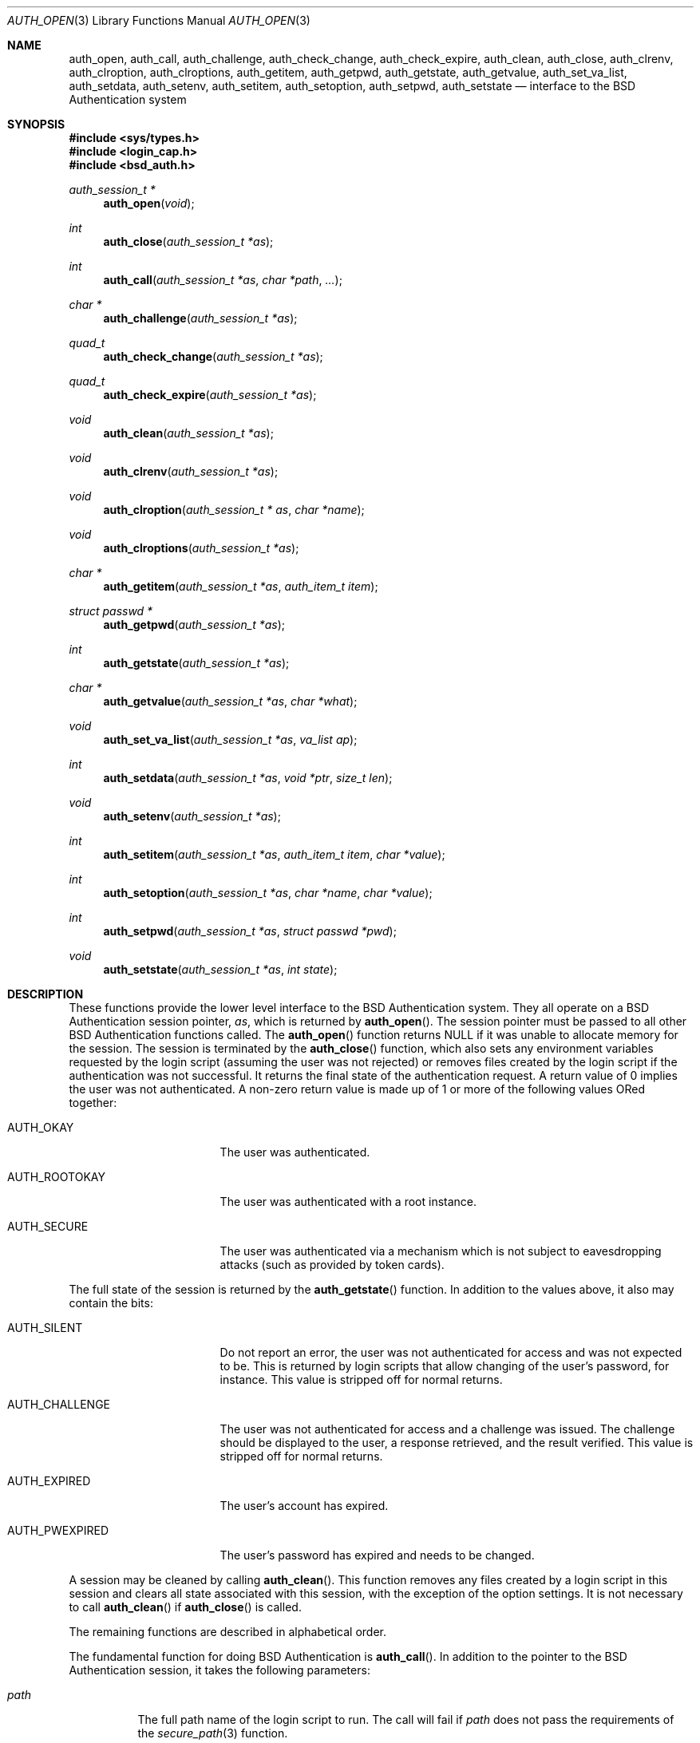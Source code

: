 .\"	$OpenBSD: auth_subr.3,v 1.22 2015/11/10 23:48:18 jmc Exp $
.\"
.\" Copyright (c) 1997 Berkeley Software Design, Inc. All rights reserved.
.\"
.\" Redistribution and use in source and binary forms, with or without
.\" modification, are permitted provided that the following conditions
.\" are met:
.\" 1. Redistributions of source code must retain the above copyright
.\"    notice, this list of conditions and the following disclaimer.
.\" 2. Redistributions in binary form must reproduce the above copyright
.\"    notice, this list of conditions and the following disclaimer in the
.\"    documentation and/or other materials provided with the distribution.
.\" 3. All advertising materials mentioning features or use of this software
.\"    must display the following acknowledgement:
.\"	This product includes software developed by Berkeley Software Design,
.\"	Inc.
.\" 4. The name of Berkeley Software Design, Inc.  may not be used to endorse
.\"    or promote products derived from this software without specific prior
.\"    written permission.
.\"
.\" THIS SOFTWARE IS PROVIDED BY BERKELEY SOFTWARE DESIGN, INC. ``AS IS'' AND
.\" ANY EXPRESS OR IMPLIED WARRANTIES, INCLUDING, BUT NOT LIMITED TO, THE
.\" IMPLIED WARRANTIES OF MERCHANTABILITY AND FITNESS FOR A PARTICULAR PURPOSE
.\" ARE DISCLAIMED.  IN NO EVENT SHALL BERKELEY SOFTWARE DESIGN, INC. BE LIABLE
.\" FOR ANY DIRECT, INDIRECT, INCIDENTAL, SPECIAL, EXEMPLARY, OR CONSEQUENTIAL
.\" DAMAGES (INCLUDING, BUT NOT LIMITED TO, PROCUREMENT OF SUBSTITUTE GOODS
.\" OR SERVICES; LOSS OF USE, DATA, OR PROFITS; OR BUSINESS INTERRUPTION)
.\" HOWEVER CAUSED AND ON ANY THEORY OF LIABILITY, WHETHER IN CONTRACT, STRICT
.\" LIABILITY, OR TORT (INCLUDING NEGLIGENCE OR OTHERWISE) ARISING IN ANY WAY
.\" OUT OF THE USE OF THIS SOFTWARE, EVEN IF ADVISED OF THE POSSIBILITY OF
.\" SUCH DAMAGE.
.\"
.\"	BSDI $From: auth_subr.3,v 2.5 2000/03/30 19:11:27 polk Exp $
.Dd $Mdocdate: November 10 2015 $
.Dt AUTH_OPEN 3
.Os
.Sh NAME
.Nm auth_open ,
.Nm auth_call ,
.Nm auth_challenge ,
.Nm auth_check_change ,
.Nm auth_check_expire ,
.Nm auth_clean ,
.Nm auth_close ,
.Nm auth_clrenv ,
.Nm auth_clroption ,
.Nm auth_clroptions ,
.Nm auth_getitem ,
.Nm auth_getpwd ,
.Nm auth_getstate ,
.Nm auth_getvalue ,
.Nm auth_set_va_list ,
.Nm auth_setdata ,
.Nm auth_setenv ,
.Nm auth_setitem ,
.Nm auth_setoption ,
.Nm auth_setpwd ,
.Nm auth_setstate
.Nd interface to the BSD Authentication system
.Sh SYNOPSIS
.In sys/types.h
.In login_cap.h
.In bsd_auth.h
.Ft auth_session_t *
.Fn auth_open "void"
.Ft int
.Fn auth_close "auth_session_t *as"
.Ft int
.Fn auth_call "auth_session_t *as" "char *path" "..."
.Ft char *
.Fn auth_challenge "auth_session_t *as"
.Ft quad_t
.Fn auth_check_change "auth_session_t *as"
.Ft quad_t
.Fn auth_check_expire "auth_session_t *as"
.Ft void
.Fn auth_clean "auth_session_t *as"
.Ft void
.Fn auth_clrenv "auth_session_t *as"
.Ft void
.Fn auth_clroption "auth_session_t * as" "char *name"
.Ft void
.Fn auth_clroptions "auth_session_t *as"
.Ft char *
.Fn auth_getitem "auth_session_t *as" "auth_item_t item"
.Ft struct passwd *
.Fn auth_getpwd "auth_session_t *as"
.Ft int
.Fn auth_getstate "auth_session_t *as"
.Ft char *
.Fn auth_getvalue "auth_session_t *as" "char *what"
.Ft void
.Fn auth_set_va_list "auth_session_t *as" "va_list ap"
.Ft int
.Fn auth_setdata "auth_session_t *as" "void *ptr" "size_t len"
.Ft void
.Fn auth_setenv "auth_session_t *as"
.Ft int
.Fn auth_setitem "auth_session_t *as" "auth_item_t item" "char *value"
.Ft int
.Fn auth_setoption "auth_session_t *as" "char *name" "char *value"
.Ft int
.Fn auth_setpwd "auth_session_t *as" "struct passwd *pwd"
.Ft void
.Fn auth_setstate "auth_session_t *as" "int state"
.Sh DESCRIPTION
These functions provide the lower level interface to the
.Bx
Authentication system.
They all operate on a
.Bx
Authentication session pointer,
.Fa as ,
which is returned by
.Fn auth_open .
The session pointer
must be passed to all other
.Bx
Authentication functions called.
The
.Fn auth_open
function returns
.Dv NULL
if it was unable to allocate memory for the session.
The session is terminated by the
.Fn auth_close
function,
which also sets any environment variables requested by the login script
(assuming the user was not rejected) or removes files created by the
login script if the authentication was not successful.
It returns the final state of the authentication request.
A return value of 0 implies the user was not authenticated.
A non-zero return value is made up of 1 or more of the following values
ORed together:
.Bl -tag -width AUTH_ROOTOKAYXX
.It Dv AUTH_OKAY
The user was authenticated.
.It Dv AUTH_ROOTOKAY
The user was authenticated with a root instance.
.It Dv AUTH_SECURE
The user was authenticated via a mechanism which is not subject to
eavesdropping attacks (such as provided by token cards).
.El
.Pp
The full state of the session is returned by the
.Fn auth_getstate
function.
In addition to the values above, it also may contain the bits:
.Bl -tag -width AUTH_ROOTOKAYXX
.It Dv AUTH_SILENT
Do not report an error, the user was not authenticated for access and
was not expected to be.
This is returned by login scripts that allow changing of the user's password,
for instance.
This value is stripped off for normal returns.
.It Dv AUTH_CHALLENGE
The user was not authenticated for access and a challenge was issued.
The challenge should be displayed to the user, a response retrieved,
and the result verified.
This value is stripped off for normal returns.
.It Dv AUTH_EXPIRED
The user's account has expired.
.It Dv AUTH_PWEXPIRED
The user's password has expired and needs to be changed.
.El
.Pp
A session may be cleaned
by calling
.Fn auth_clean .
This function removes any files created by a login script in this
session and clears all state associated with this session, with the
exception of the option settings.
It is not necessary to call
.Fn auth_clean
if
.Fn auth_close
is called.
.Pp
The remaining functions are described in alphabetical order.
.Pp
The fundamental function for doing
.Bx
Authentication is
.Fn auth_call .
In addition to the pointer to the
.Bx
Authentication session, it takes
the following parameters:
.Bl -tag -width indent
.It Ar path
The full path name of the login script to run.
The call will fail if
.Ar path
does not pass the requirements of the
.Xr secure_path 3
function.
.It Ar ...
The remaining arguments, which should be of type
.Vt char *
and terminated with a
.Dv NULL ,
are passed to the login script at the end of the command line.
.El
.Pp
The
.Fn auth_call
function, after verifying the
.Ar path ,
creates a bi-directional pipe (socketpair) which is located on
file descriptor 3 for the child (the login script).
This is known as the
.Dq back channel .
The actual command line passed to the child is made up of
3 parts.
The parameters passed to
.Fn auth_call
following
.Ar path
have appended to them any arguments specified by the
.Fn auth_set_va_list
function.
These are typically the variable arguments passed to the function
that calls
.Fn auth_call .
Any option values set by the
.Fn auth_setoption
function are inserted between the first argument (the command
name) and the second argument with a preceding
.Fl v
flag.
The name and value are separated by an
.Sq = :
.Pp
.D1 Fl v Ar name=value
.Pp
Once the login script has been spawned, any data specified by the
.Fn auth_setdata
is written to the back channel.
Multiple blocks of data may have been specified and they will be sent
in the same order they were specified.
As the data is sent, the storage for the data is zeroed out and then freed
(the data is zeroed out since it may contain sensitive information,
such as a password).
Once any data is written out,
.Fn auth_call
reads up to 8192 bytes of data from the back channel.
The state of the session is determined from this data (see
.Xr login.conf 5
for details).
If the login script exits with a 0 and does not specify any return state
on the back channel, the state prior to the call to
.Fn auth_call
is retained.
.Pp
Note that while
.Fn auth_call
will zero out the copies it makes of sensitive information, such as plain text
passwords, after it is sent, it is the responsibility of the
caller to zero out the original copies of this sensitive information.
Due to the mechanics of the
.Fn auth_call
function, this data must be zeroed
.Em before
.Fn auth_call
is called.
The safest place to zero out sensitive information is immediately
after it has been passed to
.Fn auth_setdata .
.Pp
The back channel data may also contain a file descriptor passed back
from the login script.
If this is the case, the login script will first send back the string
.Dq fd
to indicate that a file descriptor will be the next data item.
The file descriptor will be passed back to the next invocation of
the login script with a number specified by the
.Fl v Ar fd
option.
This is used to implement stateful challenge/response schemes that require
a persistent connection during the challenge and response.
The copy of the descriptor in the parent process is closed when the
child is running to prevent deadlock when file locking is used.
The descriptor is also closed by a call to
.Fn auth_close
or
.Fn auth_clean .
.Pp
The data read from the back channel is also used by the
.Fn auth_getvalue
and
.Fn auth_close
functions.
Subsequent calls to
.Fn auth_call
will cause this data to be lost and overwritten with the new data read
from the new call.
.Pp
The environment passed to the login script by
.Fn auth_call
only contains two values:
.Ev PATH
and
.Ev SHELL .
The
.Ev PATH
is set to the default path
.Pa ( /bin
and
.Pa /usr/bin )
while the
.Ev SHELL
is set to the default system shell
.Pq Pa /bin/sh .
.Pp
The
.Fn auth_challenge
function queries the login script defined by the current
.Ar style
for a challenge for the user specified by
.Ar name .
(See below for the setting of the
.Ar style
and
.Ar name ) .
It internally uses the
.Fn auth_call
function.
The generated challenge is returned.
.Dv NULL
is returned on error or if no challenge was generated.
The challenge can also be extracted by the
.Fn auth_getchallenge
function, which simply returns the last challenge generated
for this session.
.Pp
The
.Fn auth_check_change
and
.Fn auth_check_expire
functions check the password expiration (change) and account expiration
times.
They return 0 if no change or expiration time is set for the account.
They return a negative value of how many seconds have passed since
the password or account expired.
In this case the state of the session is marked with either
.Li AUTH_PWEXPIRED
or
.Li AUTH_EXPIRED
as well as clearing any bits which would indicate the authentication was
successful.
If the password or account has not expired, they return the number of
seconds left until the account does expire.
The return value of -1 can either indicate the password or account
just expired or that no password entry was set for the current session.
.Pp
The
.Fn auth_clrenv
function clears any requests set by a login script for
environment variables to be set.
.Pp
The
.Fn auth_clroption
function clears the previously set option
.Fa name .
.Pp
The
.Fn auth_clroptions
function clears all previously set options.
.Pp
The
.Fn auth_getitem
function returns the value of
.Fa item .
The
.Fa item
may be one of:
.Bl -tag -width AUTH_INTERACTIVE
.It Dv AUTH_CHALLENGE
The latest challenge, if any, set for the session.
.It Dv AUTH_CLASS
The class of the user, as defined by the
.Pa /etc/login.conf
file.
This value is not directly used by
.Bx
Authentication, rather, it is
passed to the login scripts for their possible use.
.It Dv AUTH_INTERACTIVE
If set to any value, then the session is tagged as interactive.
If not set, the session is not interactive.
When the value is requested it is always either
.Dv NULL
or
.Dq True .
The auth subroutines may choose to provide additional information to
standard output or standard error when the session is interactive.
There is no functional change in the operation of the subroutines.
.It Dv AUTH_NAME
The name of the user being authenticated.
The name should include the instance, if any, that is being requested.
.It Dv AUTH_SERVICE
The service requesting the authentication.
Initially it is set to the default service which provides the traditional
interactive service.
.It Dv AUTH_STYLE
The style of authentication being performed, as defined by the
.Pa /etc/login.conf
file.
The style determines which login script should actually be used.
.El
.Pp
The value returned points to private memory and should not be
freed by the caller.
.Pp
The
.Fn auth_getvalue
function returns the value, if any, associated with the specified internal
variable
.Ar what .
These variables are set by login scripts.
When a new login script is run
(by the
.Fn auth_call
function)
the values from the previous login script are lost.
(See
.Xr login.conf 5
for details on internal variables.)
.Pp
The
.Fn auth_set_va_list
function establishes a variable argument list to be used by the
.Fn auth_call
function.
It is intended to be used by functions which need to call
.Fn auth_call
but take a variable number of arguments themselves.
Since the arguments are not copied, the call to
.Fn auth_call
must be placed within the scope of
.Fa ap .
The
.Fn auth_call
function will call
.Xr va_end 3
on
.Fa ap .
.Pp
The
.Fn auth_setdata
function makes a copy of
.Fa len
bytes of data pointed to by
.Fa ptr
for use by
.Fn auth_call .
The data will be passed on the back channel to the next login script called.
.Pp
The
.Fn auth_setenv
function adds/deletes any environment variables requested by the
login script to the current environment.
.Pp
The
.Fn auth_setitem
function assigns
.Fa value
to the specified
.Fa item .
The items are described above with the
.Fn auth_getitem
function.
In addition, if
.Fa value
is
.Dv NULL ,
the
.Fa item
is cleared.
If
.Fa value
is
.Dv NULL
and
.Fa item
is
.Li AUTH_ALL
then all items are cleared.
.Pp
The
.Fn auth_setoption
function requests that the option
.Fa name
be set with the value of
.Fa value
when a script is executed by
.Fn auth_call .
The actual arguments to the script will be placed at the beginning
of the argument vector.
For each option two arguments will be issued:
.Li -v name=value .
.Pp
The function
.Fn auth_setpwd
establishes the password file entry for the authentication session.
If the name has already been set by
.Fn auth_setitem
then the
.Fa pwd
argument may be
.Dv NULL ,
else it must be the password entry to use.
.Pp
The function
.Fn auth_getpwd
retrieves the saved password file entry for the authentication session.
If no entry has been saved (either explicitly via
.Fn auth_setpwd
or implicitly via
.Fn auth_check_expire
or
.Fn auth_check_change )
it returns
.Dv NULL .
Note that the memory containing the password file entry is freed by
a call to
.Fn auth_close
or
.Fn auth_clean .
.Pp
The function
.Fn auth_setstate
sets the sessions state to
.Fa state .
Typically this is either
.Li AUTH_OKAY
or 0.
.Sh SEE ALSO
.Xr authenticate 3 ,
.Xr login_cap 3 ,
.Xr pw_dup 3 ,
.Xr login.conf 5
.Sh CAVEATS
The
.Fn auth_check_change
and
.Fn auth_check_expire
functions call
.Fn getpwnam
or
.Fn getpwuid ,
overwriting the static storage used by the
.Xr getpwent 3
family of routines.
The calling program must either make a local copy of the passwd struct
pointer via the
.Xr pw_dup 3
function or use the
.Xr auth_setpwd 3
function to copy the passwd struct into
.Fa as .
